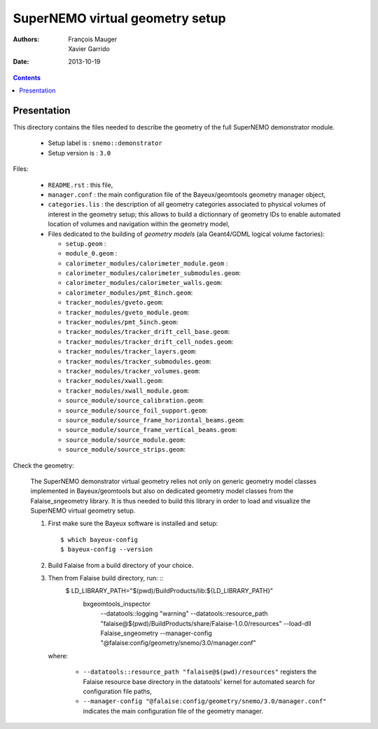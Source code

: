 ================================
SuperNEMO virtual geometry setup
================================

:Authors: François Mauger, Xavier Garrido
:Date:    2013-10-19

.. contents::
   :depth: 3
..

Presentation
============

This directory contains  the files needed to describe  the geometry of
the full SuperNEMO demonstrator module.

 * Setup label is : ``snemo::demonstrator``
 * Setup version is : ``3.0``


Files:

 * ``README.rst`` : this file,
 * ``manager.conf``   :   the   main   configuration   file   of   the
   Bayeux/geomtools geometry manager object,
 * ``categories.lis``  : the  description of  all geometry  categories
   associated to physical  volumes of interest in  the geometry setup;
   this  allows to  build  a  dictionnary of  geometry  IDs to  enable
   automated location  of volumes  and navigation within  the geometry
   model,
 * Files  dedicated   to  the  building  of   *geometry  models*  (ala
   Geant4/GDML logical volume factories):

   * ``setup.geom`` :
   * ``module_0.geom`` :
   * ``calorimeter_modules/calorimeter_module.geom`` :
   * ``calorimeter_modules/calorimeter_submodules.geom``:
   * ``calorimeter_modules/calorimeter_walls.geom``:
   * ``calorimeter_modules/pmt_8inch.geom``:
   * ``tracker_modules/gveto.geom``:
   * ``tracker_modules/gveto_module.geom``:
   * ``tracker_modules/pmt_5inch.geom``:
   * ``tracker_modules/tracker_drift_cell_base.geom``:
   * ``tracker_modules/tracker_drift_cell_nodes.geom``:
   * ``tracker_modules/tracker_layers.geom``:
   * ``tracker_modules/tracker_submodules.geom``:
   * ``tracker_modules/tracker_volumes.geom``:
   * ``tracker_modules/xwall.geom``:
   * ``tracker_modules/xwall_module.geom``:
   * ``source_module/source_calibration.geom``:
   * ``source_module/source_foil_support.geom``:
   * ``source_module/source_frame_horizontal_beams.geom``:
   * ``source_module/source_frame_vertical_beams.geom``:
   * ``source_module/source_module.geom``:
   * ``source_module/source_strips.geom``:


Check the geometry:

  The  SuperNEMO  demonstrator virtual  geometry  relies  not only  on
  generic geometry  model classes implemented in  Bayeux/geomtools but
  also on dedicated geometry model classes from the Falaise_sngeometry
  library.  It is  thus needed to build this library  in order to load
  and visualize the SuperNEMO virtual geometry setup.

  1. First make sure the Bayeux software is installed and setup: ::

      $ which bayeux-config
      $ bayeux-config --version

  2. Build Falaise from a build directory of your choice.
  3. Then from Falaise build directory, run: ::
      $ LD_LIBRARY_PATH="$(pwd)/BuildProducts/lib:${LD_LIBRARY_PATH}" \
        bxgeomtools_inspector \
          --datatools::logging "warning" \
          --datatools::resource_path "falaise@$(pwd)/BuildProducts/share/Falaise-1.0.0/resources" \
          --load-dll Falaise_sngeometry \
          --manager-config "@falaise:config/geometry/snemo/3.0/manager.conf"

     where:

       * ``--datatools::resource_path "falaise@$(pwd)/resources"``
         registers  the   Falaise  resource  base  directory   in  the
         datatools' kernel for automated search for configuration file
         paths,
       * ``--manager-config
         "@falaise:config/geometry/snemo/3.0/manager.conf"``
         indicates the main configuration file of the geometry manager.

